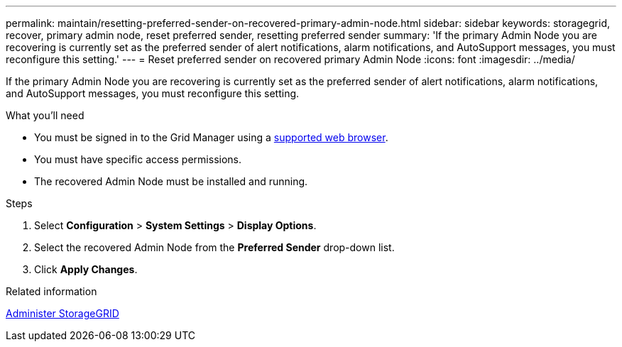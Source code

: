 ---
permalink: maintain/resetting-preferred-sender-on-recovered-primary-admin-node.html
sidebar: sidebar
keywords: storagegrid, recover, primary admin node, reset preferred sender, resetting preferred sender
summary: 'If the primary Admin Node you are recovering is currently set as the preferred sender of alert notifications, alarm notifications, and AutoSupport messages, you must reconfigure this setting.'
---
= Reset preferred sender on recovered primary Admin Node
:icons: font
:imagesdir: ../media/

[.lead]
If the primary Admin Node you are recovering is currently set as the preferred sender of alert notifications, alarm notifications, and AutoSupport messages, you must reconfigure this setting.

.What you'll need

* You must be signed in to the Grid Manager using a xref:../admin/web-browser-requirements.adoc[supported web browser].
* You must have specific access permissions.
* The recovered Admin Node must be installed and running.

.Steps

. Select *Configuration* > *System Settings* > *Display Options*.
. Select the recovered Admin Node from the *Preferred Sender* drop-down list.
. Click *Apply Changes*.

.Related information

xref:../admin/index.adoc[Administer StorageGRID]
